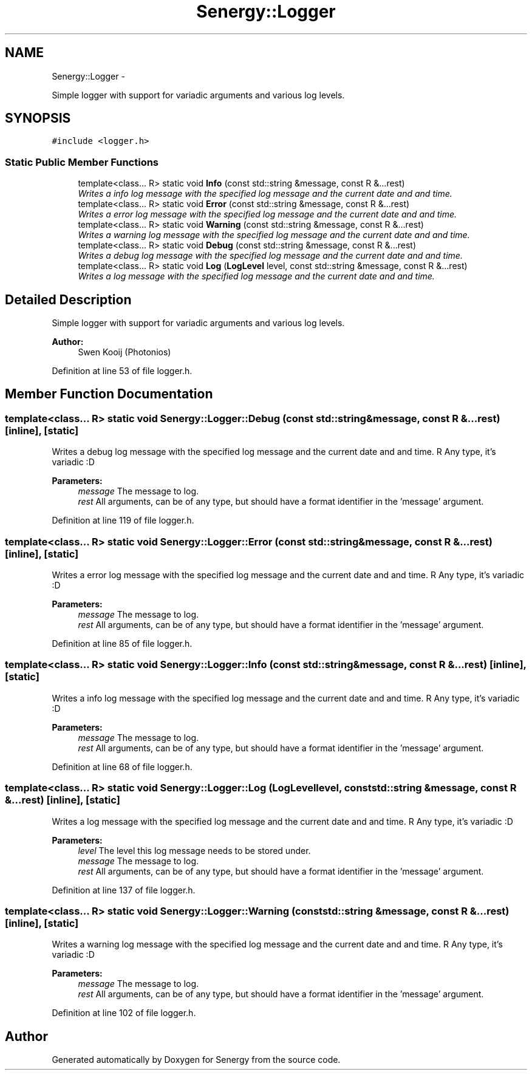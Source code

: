 .TH "Senergy::Logger" 3 "Tue Feb 25 2014" "Version 1.0" "Senergy" \" -*- nroff -*-
.ad l
.nh
.SH NAME
Senergy::Logger \- 
.PP
Simple logger with support for variadic arguments and various log levels\&.  

.SH SYNOPSIS
.br
.PP
.PP
\fC#include <logger\&.h>\fP
.SS "Static Public Member Functions"

.in +1c
.ti -1c
.RI "template<class\&.\&.\&. R> static void \fBInfo\fP (const std::string &message, const R &\&.\&.\&.rest)"
.br
.RI "\fIWrites a info log message with the specified log message and the current date and and time\&. \fP"
.ti -1c
.RI "template<class\&.\&.\&. R> static void \fBError\fP (const std::string &message, const R &\&.\&.\&.rest)"
.br
.RI "\fIWrites a error log message with the specified log message and the current date and and time\&. \fP"
.ti -1c
.RI "template<class\&.\&.\&. R> static void \fBWarning\fP (const std::string &message, const R &\&.\&.\&.rest)"
.br
.RI "\fIWrites a warning log message with the specified log message and the current date and and time\&. \fP"
.ti -1c
.RI "template<class\&.\&.\&. R> static void \fBDebug\fP (const std::string &message, const R &\&.\&.\&.rest)"
.br
.RI "\fIWrites a debug log message with the specified log message and the current date and and time\&. \fP"
.ti -1c
.RI "template<class\&.\&.\&. R> static void \fBLog\fP (\fBLogLevel\fP level, const std::string &message, const R &\&.\&.\&.rest)"
.br
.RI "\fIWrites a log message with the specified log message and the current date and and time\&. \fP"
.in -1c
.SH "Detailed Description"
.PP 
Simple logger with support for variadic arguments and various log levels\&. 


.PP
\fBAuthor:\fP
.RS 4
Swen Kooij (Photonios) 
.RE
.PP

.PP
Definition at line 53 of file logger\&.h\&.
.SH "Member Function Documentation"
.PP 
.SS "template<class\&.\&.\&. R> static void Senergy::Logger::Debug (const std::string &message, const R &\&.\&.\&.rest)\fC [inline]\fP, \fC [static]\fP"

.PP
Writes a debug log message with the specified log message and the current date and and time\&. R Any type, it's variadic :D
.PP
\fBParameters:\fP
.RS 4
\fImessage\fP The message to log\&. 
.br
\fIrest\fP All arguments, can be of any type, but should have a format identifier in the 'message' argument\&. 
.RE
.PP

.PP
Definition at line 119 of file logger\&.h\&.
.SS "template<class\&.\&.\&. R> static void Senergy::Logger::Error (const std::string &message, const R &\&.\&.\&.rest)\fC [inline]\fP, \fC [static]\fP"

.PP
Writes a error log message with the specified log message and the current date and and time\&. R Any type, it's variadic :D
.PP
\fBParameters:\fP
.RS 4
\fImessage\fP The message to log\&. 
.br
\fIrest\fP All arguments, can be of any type, but should have a format identifier in the 'message' argument\&. 
.RE
.PP

.PP
Definition at line 85 of file logger\&.h\&.
.SS "template<class\&.\&.\&. R> static void Senergy::Logger::Info (const std::string &message, const R &\&.\&.\&.rest)\fC [inline]\fP, \fC [static]\fP"

.PP
Writes a info log message with the specified log message and the current date and and time\&. R Any type, it's variadic :D
.PP
\fBParameters:\fP
.RS 4
\fImessage\fP The message to log\&. 
.br
\fIrest\fP All arguments, can be of any type, but should have a format identifier in the 'message' argument\&. 
.RE
.PP

.PP
Definition at line 68 of file logger\&.h\&.
.SS "template<class\&.\&.\&. R> static void Senergy::Logger::Log (\fBLogLevel\fPlevel, const std::string &message, const R &\&.\&.\&.rest)\fC [inline]\fP, \fC [static]\fP"

.PP
Writes a log message with the specified log message and the current date and and time\&. R Any type, it's variadic :D
.PP
\fBParameters:\fP
.RS 4
\fIlevel\fP The level this log message needs to be stored under\&. 
.br
\fImessage\fP The message to log\&. 
.br
\fIrest\fP All arguments, can be of any type, but should have a format identifier in the 'message' argument\&. 
.RE
.PP

.PP
Definition at line 137 of file logger\&.h\&.
.SS "template<class\&.\&.\&. R> static void Senergy::Logger::Warning (const std::string &message, const R &\&.\&.\&.rest)\fC [inline]\fP, \fC [static]\fP"

.PP
Writes a warning log message with the specified log message and the current date and and time\&. R Any type, it's variadic :D
.PP
\fBParameters:\fP
.RS 4
\fImessage\fP The message to log\&. 
.br
\fIrest\fP All arguments, can be of any type, but should have a format identifier in the 'message' argument\&. 
.RE
.PP

.PP
Definition at line 102 of file logger\&.h\&.

.SH "Author"
.PP 
Generated automatically by Doxygen for Senergy from the source code\&.
